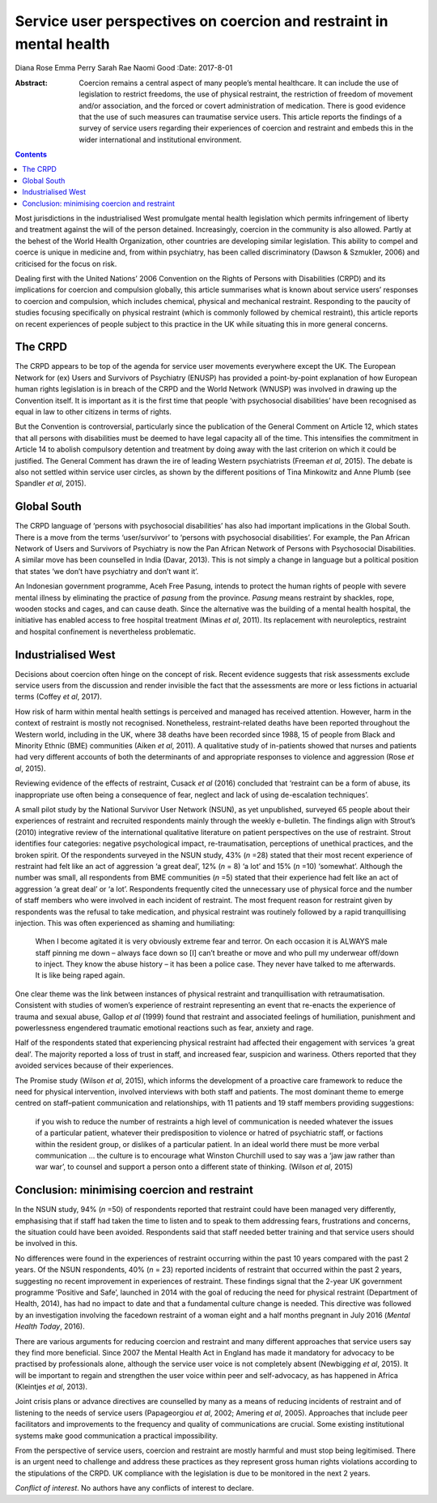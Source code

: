 ====================================================================
Service user perspectives on coercion and restraint in mental health
====================================================================



Diana Rose
Emma Perry
Sarah Rae
Naomi Good
:Date: 2017-8-01

:Abstract:
   Coercion remains a central aspect of many people’s mental healthcare.
   It can include the use of legislation to restrict freedoms, the use
   of physical restraint, the restriction of freedom of movement and/or
   association, and the forced or covert administration of medication.
   There is good evidence that the use of such measures can traumatise
   service users. This article reports the findings of a survey of
   service users regarding their experiences of coercion and restraint
   and embeds this in the wider international and institutional
   environment.


.. contents::
   :depth: 3
..

Most jurisdictions in the industrialised West promulgate mental health
legislation which permits infringement of liberty and treatment against
the will of the person detained. Increasingly, coercion in the community
is also allowed. Partly at the behest of the World Health Organization,
other countries are developing similar legislation. This ability to
compel and coerce is unique in medicine and, from within psychiatry, has
been called discriminatory (Dawson & Szmukler, 2006) and criticised for
the focus on risk.

Dealing first with the United Nations’ 2006 Convention on the Rights of
Persons with Disabilities (CRPD) and its implications for coercion and
compulsion globally, this article summarises what is known about service
users’ responses to coercion and compulsion, which includes chemical,
physical and mechanical restraint. Responding to the paucity of studies
focusing specifically on physical restraint (which is commonly followed
by chemical restraint), this article reports on recent experiences of
people subject to this practice in the UK while situating this in more
general concerns.

.. _s1:

The CRPD
========

The CRPD appears to be top of the agenda for service user movements
everywhere except the UK. The European Network for (ex) Users and
Survivors of Psychiatry (ENUSP) has provided a point-by-point
explanation of how European human rights legislation is in breach of the
CRPD and the World Network (WNUSP) was involved in drawing up the
Convention itself. It is important as it is the first time that people
‘with psychosocial disabilities’ have been recognised as equal in law to
other citizens in terms of rights.

But the Convention is controversial, particularly since the publication
of the General Comment on Article 12, which states that all persons with
disabilities must be deemed to have legal capacity all of the time. This
intensifies the commitment in Article 14 to abolish compulsory detention
and treatment by doing away with the last criterion on which it could be
justified. The General Comment has drawn the ire of leading Western
psychiatrists (Freeman *et al*, 2015). The debate is also not settled
within service user circles, as shown by the different positions of Tina
Minkowitz and Anne Plumb (see Spandler *et al*, 2015).

.. _s2:

Global South
============

The CRPD language of ‘persons with psychosocial disabilities’ has also
had important implications in the Global South. There is a move from the
terms ‘user/survivor’ to ‘persons with psychosocial disabilities’. For
example, the Pan African Network of Users and Survivors of Psychiatry is
now the Pan African Network of Persons with Psychosocial Disabilities. A
similar move has been counselled in India (Davar, 2013). This is not
simply a change in language but a political position that states ‘we
don’t have psychiatry and don’t want it’.

An Indonesian government programme, Aceh Free Pasung, intends to protect
the human rights of people with severe mental illness by eliminating the
practice of *pasung* from the province. *Pasung* means restraint by
shackles, rope, wooden stocks and cages, and can cause death. Since the
alternative was the building of a mental health hospital, the initiative
has enabled access to free hospital treatment (Minas *et al*, 2011). Its
replacement with neuroleptics, restraint and hospital confinement is
nevertheless problematic.

.. _s3:

Industrialised West
===================

Decisions about coercion often hinge on the concept of risk. Recent
evidence suggests that risk assessments exclude service users from the
discussion and render invisible the fact that the assessments are more
or less fictions in actuarial terms (Coffey *et al*, 2017).

How risk of harm within mental health settings is perceived and managed
has received attention. However, harm in the context of restraint is
mostly not recognised. Nonetheless, restraint-related deaths have been
reported throughout the Western world, including in the UK, where 38
deaths have been recorded since 1988, 15 of people from Black and
Minority Ethnic (BME) communities (Aiken *et al*, 2011). A qualitative
study of in-patients showed that nurses and patients had very different
accounts of both the determinants of and appropriate responses to
violence and aggression (Rose *et al*, 2015).

Reviewing evidence of the effects of restraint, Cusack *et al* (2016)
concluded that ‘restraint can be a form of abuse, its inappropriate use
often being a consequence of fear, neglect and lack of using
de-escalation techniques’.

A small pilot study by the National Survivor User Network (NSUN), as yet
unpublished, surveyed 65 people about their experiences of restraint and
recruited respondents mainly through the weekly e-bulletin. The findings
align with Strout’s (2010) integrative review of the international
qualitative literature on patient perspectives on the use of restraint.
Strout identifies four categories: negative psychological impact,
re-traumatisation, perceptions of unethical practices, and the broken
spirit. Of the respondents surveyed in the NSUN study, 43% (*n* =28)
stated that their most recent experience of restraint had felt like an
act of aggression ‘a great deal’, 12% (*n* = 8) ‘a lot’ and 15% (*n*
=10) ‘somewhat’. Although the number was small, all respondents from BME
communities (*n* =5) stated that their experience had felt like an act
of aggression ‘a great deal’ or ‘a lot’. Respondents frequently cited
the unnecessary use of physical force and the number of staff members
who were involved in each incident of restraint. The most frequent
reason for restraint given by respondents was the refusal to take
medication, and physical restraint was routinely followed by a rapid
tranquillising injection. This was often experienced as shaming and
humiliating:

   When I become agitated it is very obviously extreme fear and terror.
   On each occasion it is ALWAYS male staff pinning me down – always
   face down so [I] can’t breathe or move and who pull my underwear
   off/down to inject. They know the abuse history – it has been a
   police case. They never have talked to me afterwards. It is like
   being raped again.

One clear theme was the link between instances of physical restraint and
tranquillisation with retraumatisation. Consistent with studies of
women’s experience of restraint representing an event that re-enacts the
experience of trauma and sexual abuse, Gallop *et al* (1999) found that
restraint and associated feelings of humiliation, punishment and
powerlessness engendered traumatic emotional reactions such as fear,
anxiety and rage.

Half of the respondents stated that experiencing physical restraint had
affected their engagement with services ‘a great deal’. The majority
reported a loss of trust in staff, and increased fear, suspicion and
wariness. Others reported that they avoided services because of their
experiences.

The Promise study (Wilson *et al*, 2015), which informs the development
of a proactive care framework to reduce the need for physical
intervention, involved interviews with both staff and patients. The most
dominant theme to emerge centred on staff–patient communication and
relationships, with 11 patients and 19 staff members providing
suggestions:

   if you wish to reduce the number of restraints a high level of
   communication is needed whatever the issues of a particular patient,
   whatever their predisposition to violence or hatred of psychiatric
   staff, or factions within the resident group, or dislikes of a
   particular patient. In an ideal world there must be more verbal
   communication … the culture is to encourage what Winston Churchill
   used to say was a ‘jaw jaw rather than war war’, to counsel and
   support a person onto a different state of thinking. (Wilson *et al*,
   2015)

.. _s4:

Conclusion: minimising coercion and restraint
=============================================

In the NSUN study, 94% (*n* =50) of respondents reported that restraint
could have been managed very differently, emphasising that if staff had
taken the time to listen and to speak to them addressing fears,
frustrations and concerns, the situation could have been avoided.
Respondents said that staff needed better training and that service
users should be involved in this.

No differences were found in the experiences of restraint occurring
within the past 10 years compared with the past 2 years. Of the NSUN
respondents, 40% (*n* = 23) reported incidents of restraint that
occurred within the past 2 years, suggesting no recent improvement in
experiences of restraint. These findings signal that the 2-year UK
government programme ‘Positive and Safe’, launched in 2014 with the goal
of reducing the need for physical restraint (Department of Health,
2014), has had no impact to date and that a fundamental culture change
is needed. This directive was followed by an investigation involving the
facedown restraint of a woman eight and a half months pregnant in July
2016 (*Mental Health Today*, 2016).

There are various arguments for reducing coercion and restraint and many
different approaches that service users say they find more beneficial.
Since 2007 the Mental Health Act in England has made it mandatory for
advocacy to be practised by professionals alone, although the service
user voice is not completely absent (Newbigging *et al*, 2015). It will
be important to regain and strengthen the user voice within peer and
self-advocacy, as has happened in Africa (Kleintjes *et al*, 2013).

Joint crisis plans or advance directives are counselled by many as a
means of reducing incidents of restraint and of listening to the needs
of service users (Papageorgiou *et al*, 2002; Amering *et al*, 2005).
Approaches that include peer facilitators and improvements to the
frequency and quality of communications are crucial. Some existing
institutional systems make good communication a practical impossibility.

From the perspective of service users, coercion and restraint are mostly
harmful and must stop being legitimised. There is an urgent need to
challenge and address these practices as they represent gross human
rights violations according to the stipulations of the CRPD. UK
compliance with the legislation is due to be monitored in the next 2
years.

.. _s5:

*Conflict of interest*. No authors have any conflicts of interest to
declare.
